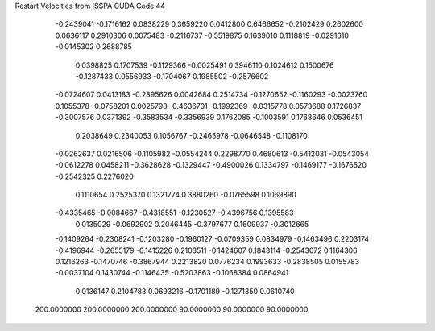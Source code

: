Restart Velocities from ISSPA CUDA Code
44
  -0.2439041  -0.1716162   0.0838229   0.3659220   0.0412800   0.6466652
  -0.2102429   0.2602600   0.0636117   0.2910306   0.0075483  -0.2116737
  -0.5519875   0.1639010   0.1118819  -0.0291610  -0.0145302   0.2688785
   0.0398825   0.1707539  -0.1129366  -0.0025491   0.3946110   0.1024612
   0.1500676  -0.1287433   0.0556933  -0.1704067   0.1985502  -0.2576602
  -0.0724607   0.0413183  -0.2895626   0.0042684   0.2514734  -0.1270652
  -0.1160293  -0.0023760   0.1055378  -0.0758201   0.0025798  -0.4636701
  -0.1992369  -0.0315778   0.0573688   0.1726837  -0.3007576   0.0371392
  -0.3583534  -0.3356939   0.1762085  -0.1003591   0.1768646   0.0536451
   0.2038649   0.2340053   0.1056767  -0.2465978  -0.0646548  -0.1108170
  -0.0262637   0.0216506  -0.1105982  -0.0554244   0.2298770   0.4680613
  -0.5412031  -0.0543054  -0.0612278   0.0458211  -0.3628628  -0.1329447
  -0.4900026   0.1334797  -0.1469177  -0.1676520  -0.2542325   0.2276020
   0.1110654   0.2525370   0.1321774   0.3880260  -0.0765598   0.1069890
  -0.4335465  -0.0084667  -0.4318551  -0.1230527  -0.4396756   0.1395583
   0.0135029  -0.0692902   0.2046445  -0.3797677   0.1609937  -0.3012665
  -0.1409264  -0.2308241  -0.1203280  -0.1960127  -0.0709359   0.0834979
  -0.1463496   0.2203174  -0.4196944  -0.2655179  -0.1415226   0.2103511
  -0.1424607   0.1843114  -0.2543072   0.1164306   0.1216263  -0.1470746
  -0.3867944   0.2213820   0.0776234   0.1993633  -0.2838505   0.0155783
  -0.0037104   0.1430744  -0.1146435  -0.5203863  -0.1068384   0.0864941
   0.0136147   0.2104783   0.0693216  -0.1701189  -0.1271350   0.0610740
 200.0000000 200.0000000 200.0000000  90.0000000  90.0000000  90.0000000
